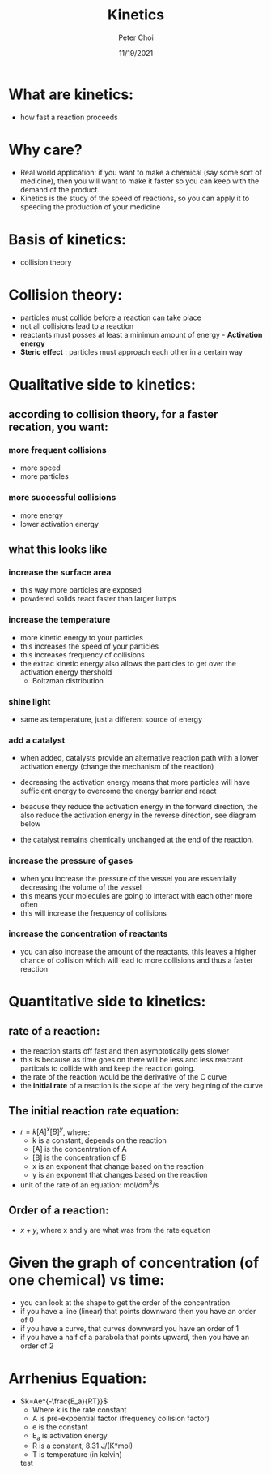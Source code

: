 #+TITLE: Kinetics
#+AUTHOR: Peter Choi
#+DATE: 11/19/2021

* What are kinetics:
- how fast a reaction proceeds

* Why care?
- Real world application: if you want to make a chemical (say some sort of medicine), then you will want to make it faster so you can keep with the demand of the product.
- Kinetics is the study of the speed of reactions, so you can apply it to speeding the production of your medicine

* Basis of kinetics:
- collision theory

* Collision theory:
- particles must collide before a reaction can take place
- not all collisions lead to a reaction
- reactants must posses at least a minimun amount of energy - *Activation energy*
- *Steric effect* : particles must approach each other in a certain way

* Qualitative side to kinetics:
** according to collision theory, for a faster recation, you want:
*** more frequent collisions
- more speed
- more particles
*** more successful collisions
- more energy
- lower activation energy
**  what this looks like
*** increase the surface area
- this way more particles are exposed
- powdered solids react faster than larger lumps
*** increase the temperature
- more kinetic energy to your particles
- this increases the speed of your particles
- this increases frequency of collisions
- the extrac kinetic energy also allows the particles to get over the activation energy thershold
  - Boltzman distribution
*** shine light
- same as temperature, just a different source of energy
*** add a catalyst
- when added, catalysts provide an alternative reaction path with a lower activation energy (change the mechanism of the reaction)
- decreasing the activation energy means that more particles will have sufficient energy to overcome the energy barrier and react
- beacuse they reduce the activation energy in the forward direction, the also reduce the activation energy in the reverse direction, see diagram below
- the catalyst remains chemically unchanged at the end of the reaction.
  #+DOWNLOADED: screenshot @ 2021-12-05 11:00:17
  [[file:2021-12-05_11-00-17_screenshot.png]]

*** increase the pressure of gases
- when you increase the pressure of the vessel you are essentially decreasing the volume of the vessel
- this means your molecules are going to interact with each other more often
- this will increase the frequency of collisions
*** increase the concentration of reactants
- you can also increase the amount of the reactants, this leaves a higher chance of collision which will lead to more collisions and thus a faster reaction

* Quantitative side to kinetics:
** rate of a reaction:
#+DOWNLOADED: screenshot @ 2021-11-19 14:16:59
[[file:2021-11-19_14-16-59_screenshot.png]]

- the reaction starts off fast and then asymptotically gets slower
- this is because as time goes on there will be less and less reactant particals to collide with and keep the reaction going.
- the rate of the reaction would be the derivative of the C curve
- the *initial rate* of a reaction is the slope af the very begining of the curve
** The initial reaction rate equation:
- $r=k[A]^x[B]^y$, where:
  - k is a constant, depends on the reaction
  - [A] is the concentration of A
  - [B] is the concentration of B
  - x is an exponent that change based on the reaction 
  - y is an exponent that changes based on the reaction
- unit of the rate of an equation: mol/dm^3/s
** Order of a reaction:
- $x+y$, where x and y are what was from the rate equation

* Given the graph of concentration (of one chemical) vs time:
- you can look at the shape to get the order of the concentration
- if you have a line (linear) that points downward then you have an order of 0
- if you have a curve, that curves downward you have an order of 1
- if you have a half of a parabola that points upward, then you have an order of 2

* Arrhenius Equation:
- $k=Ae^{-\frac{E_a}{RT}}$
  - Where k is the rate constant
  - A is pre-expoential factor (frequency collision factor)
  - e is the constant
  - E_a is activation energy
  - R is a constant, 8.31 J/(K*mol)
  - T is temperature (in kelvin)

  test
